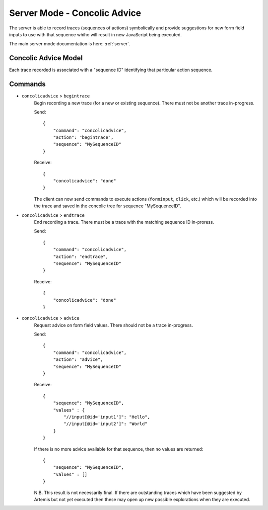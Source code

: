 .. _server-concolic-advice:

Server Mode - Concolic Advice
=============================

The server is able to record traces (sequences of actions) symbolically and provide suggestions for new form field
inputs to use with that sequence whihc will result in new JavaScript being executed.

The main server mode documentation is here: :ref:`server`.

Concolic Advice Model
---------------------

Each trace recorded is associated with a "sequence ID" identifying that particular action sequence.


Commands
--------

* ``concolicadvice`` > ``begintrace``
    Begin recording a new trace (for a new or existing sequence). There must not be another trace in-progress.
    
    Send::
    
        {
            "command": "concolicadvice",
            "action": "begintrace",
            "sequence": "MySequenceID"
        }
    
    Receive::
    
        {
            "concolicadvice": "done"
        }
    
    The client can now send commands to execute actions (``forminput``, ``click``, etc.) which will be recorded into
    the trace and saved in the concolic tree for sequence "MySequenceID".
    
* ``concolicadvice`` > ``endtrace``
    End recording a trace. There must be a trace with the matching sequence ID in-proress.
    
    Send::
    
        {
            "command": "concolicadvice",
            "action": "endtrace",
            "sequence": "MySequenceID"
        }
    
    Receive::
    
        {
            "concolicadvice": "done"
        }
    
* ``concolicadvice`` > ``advice``
    Request advice on form field values. There should not be a trace in-progress.
    
    Send::
    
        {
            "command": "concolicadvice",
            "action": "advice",
            "sequence": "MySequenceID"
        }
    
    Receive::
    
        {
            "sequence": "MySequenceID",
            "values" : {
                "//input[@id='input1']": "Hello",
                "//input[@id='input2']": "World"
            }
        }
    
    If there is no more advice available for that sequence, then no values are returned::
    
        {
            "sequence": "MySequenceID",
            "values" : []
        }
    
    N.B. This result is not necessarily final. If there are outstanding traces which have been suggested by Artemis
    but not yet executed then these may open up new possible explorations when they are executed.
    



